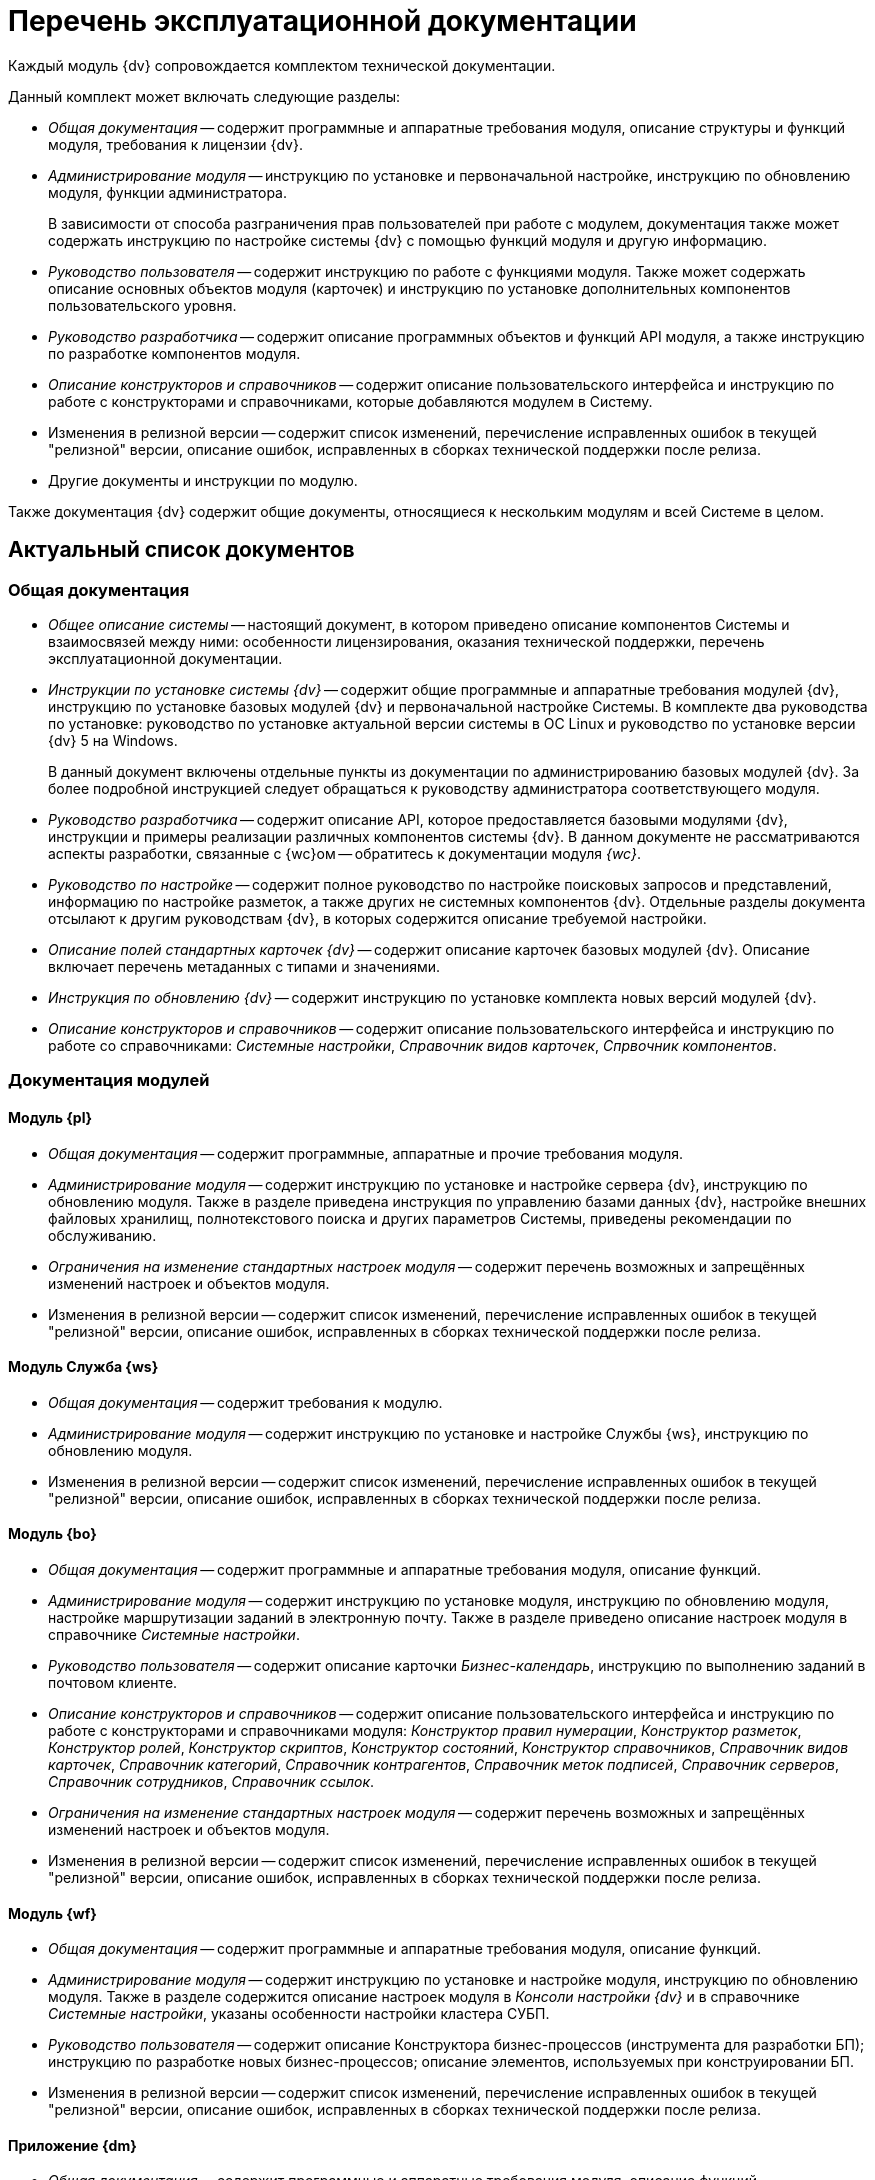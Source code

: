 = Перечень эксплуатационной документации

Каждый модуль {dv} сопровождается комплектом технической документации.

.Данный комплект может включать следующие разделы:
* _Общая документация_ -- содержит программные и аппаратные требования модуля, описание структуры и функций модуля, требования к лицензии {dv}.
* _Администрирование модуля_ -- инструкцию по установке и первоначальной настройке, инструкцию по обновлению модуля, функции администратора.
+
В зависимости от способа разграничения прав пользователей при работе с модулем, документация также может содержать инструкцию по настройке системы {dv} с помощью функций модуля и другую информацию.
+
* _Руководство пользователя_ -- содержит инструкцию по работе с функциями модуля. Также может содержать описание основных объектов модуля (карточек) и инструкцию по установке дополнительных компонентов пользовательского уровня.
* _Руководство разработчика_ -- содержит описание программных объектов и функций API модуля, а также инструкцию по разработке компонентов модуля.
* _Описание конструкторов и справочников_ -- содержит описание пользовательского интерфейса и инструкцию по работе с конструкторами и справочниками, которые добавляются модулем в Систему.
* Изменения в релизной версии -- содержит список изменений, перечисление исправленных ошибок в текущей "релизной" версии, описание ошибок, исправленных в сборках технической поддержки после релиза.
* Другие документы и инструкции по модулю.

Также документация {dv} содержит общие документы, относящиеся к нескольким модулям и всей Системе в целом.

[#list]
== Актуальный список документов

[#general]
=== Общая документация

* _Общее описание системы_ -- настоящий документ, в котором приведено описание компонентов Системы и взаимосвязей между ними: особенности лицензирования, оказания технической поддержки, перечень эксплуатационной документации.
* _Инструкции по установке системы {dv}_ -- содержит общие программные и аппаратные требования модулей {dv}, инструкцию по установке базовых модулей {dv} и первоначальной настройке Системы. В комплекте два руководства по установке: руководство по установке актуальной версии системы в ОС Linux и руководство по установке версии {dv} 5 на Windows.
+
В данный документ включены отдельные пункты из документации по администрированию базовых модулей {dv}. За более подробной инструкцией следует обращаться к руководству администратора соответствующего модуля.
+
* _Руководство разработчика_ -- содержит описание API, которое предоставляется базовыми модулями {dv}, инструкции и примеры реализации различных компонентов системы {dv}. В данном документе не рассматриваются аспекты разработки, связанные с {wc}ом -- обратитесь к документации модуля _{wc}_.
* _Руководство по настройке_ -- содержит полное руководство по настройке поисковых запросов и представлений, информацию по настройке разметок, а также других не системных компонентов {dv}. Отдельные разделы документа отсылают к другим руководствам {dv}, в которых содержится описание требуемой настройки.
* _Описание полей стандартных карточек {dv}_ -- содержит описание карточек базовых модулей {dv}. Описание включает перечень метаданных с типами и значениями.
* _Инструкция по обновлению {dv}_ -- содержит инструкцию по установке комплекта новых версий модулей {dv}.
* _Описание конструкторов и справочников_ -- содержит описание пользовательского интерфейса и инструкцию по работе со справочниками: _Системные настройки_, _Справочник видов карточек_, _Спрвочник компонентов_.

[#modules]
=== Документация модулей

[#pl]
==== Модуль {pl}

* _Общая документация_ -- содержит программные, аппаратные  и прочие требования модуля.
* _Администрирование модуля_ -- содержит инструкцию по установке и настройке сервера {dv}, инструкцию по обновлению модуля. Также в разделе приведена инструкция по управлению базами данных {dv}, настройке внешних файловых хранилищ, полнотекстового поиска и других параметров Системы, приведены рекомендации по обслуживанию.
* _Ограничения на изменение стандартных настроек модуля_ -- содержит перечень возможных и запрещённых изменений настроек и объектов модуля.
* Изменения в релизной версии -- содержит список изменений, перечисление исправленных ошибок в текущей "релизной" версии, описание ошибок, исправленных в сборках технической поддержки после релиза.

[#ws]
==== Модуль Служба {ws}

* _Общая документация_ -- содержит требования к модулю.
* _Администрирование модуля_ -- содержит инструкцию по установке и настройке Службы {ws}, инструкцию по обновлению модуля.
* Изменения в релизной версии -- содержит список изменений, перечисление исправленных ошибок в текущей "релизной" версии, описание ошибок, исправленных в сборках технической поддержки после релиза.

[#bo]
==== Модуль {bo}

* _Общая документация_ -- содержит программные и аппаратные требования модуля, описание функций.
* _Администрирование модуля_ -- содержит инструкцию по установке модуля, инструкцию по обновлению модуля, настройке маршрутизации заданий в электронную почту. Также в разделе приведено описание настроек модуля в справочнике _Системные настройки_.
* _Руководство пользователя_ -- содержит описание карточки _Бизнес-календарь_, инструкцию по выполнению заданий в почтовом клиенте.
* _Описание конструкторов и справочников_ -- содержит описание пользовательского интерфейса и инструкцию по работе с конструкторами и справочниками модуля: _Конструктор правил нумерации_, _Конструктор разметок_, _Конструктор ролей_, _Конструктор скриптов_, _Конструктор состояний_, _Конструктор справочников_, _Справочник видов карточек_, _Справочник категорий_, _Справочник контрагентов_, _Справочник меток подписей_, _Справочник серверов_, _Справочник сотрудников_, _Справочник ссылок_.
* _Ограничения на изменение стандартных настроек модуля_ -- содержит перечень возможных и запрещённых изменений настроек и объектов модуля.
* Изменения в релизной версии -- содержит список изменений, перечисление исправленных ошибок в текущей "релизной" версии, описание ошибок, исправленных в сборках технической поддержки после релиза.

[#wf]
==== Модуль {wf}

* _Общая документация_ -- содержит программные и аппаратные требования модуля, описание функций.
* _Администрирование модуля_ -- содержит инструкцию по установке и настройке модуля, инструкцию по обновлению модуля. Также в разделе содержится описание настроек модуля в _Консоли настройки {dv}_ и в справочнике _Системные настройки_, указаны особенности настройки кластера СУБП.
* _Руководство пользователя_ -- содержит описание Конструктора бизнес-процессов (инструмента для разработки БП); инструкцию по разработке новых бизнес-процессов; описание элементов, используемых при конструировании БП.
* Изменения в релизной версии -- содержит список изменений, перечисление исправленных ошибок в текущей "релизной" версии, описание ошибок, исправленных в сборках технической поддержки после релиза.

[#dm]
==== Приложение {dm}

* _Общая документация_ -- содержит программные и аппаратные требования модуля, описание функций.
* _Администрирование модуля_ -- содержит инструкцию по установке и настройке приложения, инструкцию по обновлению модуля, перечислены этапы подготовки приложения к работе с договорами.
* _Руководство пользователя_ -- содержит описание карточек модуля (_Документ УД_, _Задание УД_ и _Группа заданий УД_); рассмотрение основных примеров работы с документами, заданиями и договорами.
* _Ограничения на изменение стандартных настроек приложения_ -- содержит перечень возможных и запрещённых изменений настроек и объектов приложения.
* Изменения в релизной версии -- содержит список изменений, перечисление исправленных ошибок в текущей "релизной" версии, описание ошибок, исправленных в сборках технической поддержки после релиза.

[#ad]
==== Модуль {ad}

* _Общая документация_ -- содержит программные и аппаратные требования модуля, описание функций.
* _Администрирование модуля_ -- содержит инструкцию по установке модуля, инструкцию по обновлению модуля. Также в разделе приведена инструкция по разработке процессов согласования.
* _Руководство пользователя_ -- содержит инструкцию по выполнению и контролю за выполнением задач согласования: согласование, консолидация и подписание.
* _Ограничения на модификацию стандартных настроек модуля_ -- содержит перечень возможных и запрещённых изменений настроек и объектов модуля.
* Изменения в релизной версии -- содержит список изменений, перечисление исправленных ошибок в текущей "релизной" версии, описание ошибок, исправленных в сборках технической поддержки после релиза.

[#wincl]
==== Модуль {wincl}

* _Общая документация_ -- содержит программные и аппаратные требования модуля, описание функций.
* _Администрирование модуля_ -- содержит инструкцию по установке модуля, инструкцию по обновлению модуля, описание административных настроек.
* _Руководство пользователя_ -- содержит описание пользовательского интерфейса и инструкцию по работе с программами _{wincl}_ и _Рабочее место администратора_.
* Изменения в релизной версии -- содержит список изменений, перечисление исправленных ошибок в текущей "релизной" версии, описание ошибок, исправленных в сборках технической поддержки после релиза.

[#to]
==== Приложение {to}

* _Общая документация_ -- содержит программные и аппаратные требования модуля, описание функций.
* _Администрирование модуля_ -- содержит инструкцию по установке приложения _{to}_, инструкцию по обновлению, приведено описание настроек приложения в справочнике _Системные настройки_.
* _Руководство пользователя_ -- содержит инструкцию по работе с программой _Личный помощник_. Описание карточек библиотеки карточек _{to}_ и инструкция по работе с карточками приведены в руководстве пользователя системы _{dv} 4.5_.
* Изменения в релизной версии -- содержит список изменений, перечисление исправленных ошибок в текущей "релизной" версии, описание ошибок, исправленных в сборках технической поддержки после релиза.

